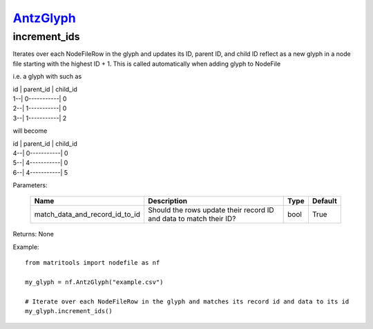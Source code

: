 `AntzGlyph <antzglyph>`_
========================
increment_ids
-------------
Iterates over each NodeFileRow in the glyph and updates its ID, parent ID, and child ID reflect as a new glyph in a node
file starting with the highest ID + 1. This is called automatically when adding glyph to NodeFile

i.e. a glyph with such as

| id | parent_id | child_id
| 1--| 0-----------| 0
| 2--| 1-----------| 0
| 3--| 1-----------| 2

will become

| id | parent_id | child_id
| 4--| 0-----------| 0
| 5--| 4-----------| 0
| 6--| 4-----------| 5


Parameters:

    +--------------------------------+---------------------------------------+------+---------+
    | Name                           | Description                           | Type | Default |
    +================================+=======================================+======+=========+
    | match_data_and_record_id_to_id | Should the rows update their          | bool | True    |
    |                                | record ID and data to match their ID? |      |         |
    +--------------------------------+---------------------------------------+------+---------+

Returns: None

Example::

    from matritools import nodefile as nf

    my_glyph = nf.AntzGlyph("example.csv")

    # Iterate over each NodeFileRow in the glyph and matches its record id and data to its id
    my_glyph.increment_ids()

